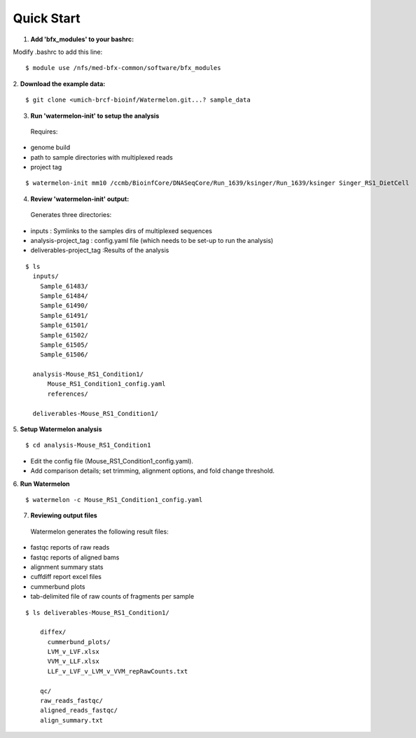 
-----------
Quick Start
-----------

1. **Add 'bfx_modules' to your bashrc:**

Modify .bashrc to add this line: 
::
  $ module use /nfs/med-bfx-common/software/bfx_modules
  
2. **Download the example data:**
::

  $ git clone <umich-brcf-bioinf/Watermelon.git...? sample_data

3. **Run 'watermelon-init' to setup the analysis**
  Requires: 
* genome build
* path to sample directories with multiplexed reads
* project tag
::

  $ watermelon-init mm10 /ccmb/BioinfCore/DNASeqCore/Run_1639/ksinger/Run_1639/ksinger Singer_RS1_DietCell

4. **Review 'watermelon-init' output:**
  Generates three directories: 
* inputs : Symlinks to the samples dirs of multiplexed sequences
* analysis-project_tag  : config.yaml file (which needs to be set-up to run the analysis)
* deliverables-project_tag :Results of the analysis
::

  $ ls
    inputs/
      Sample_61483/
      Sample_61484/
      Sample_61490/
      Sample_61491/
      Sample_61501/
      Sample_61502/
      Sample_61505/
      Sample_61506/
    
    analysis-Mouse_RS1_Condition1/
        Mouse_RS1_Condition1_config.yaml
        references/
        
    deliverables-Mouse_RS1_Condition1/

5. **Setup Watermelon analysis**
::

  $ cd analysis-Mouse_RS1_Condition1

* Edit the config file (Mouse_RS1_Condition1_config.yaml). 
* Add comparison details; set trimming, alignment options, and fold change threshold.

6. **Run Watermelon**
::
  $ watermelon -c Mouse_RS1_Condition1_config.yaml

7. **Reviewing output files**
  Watermelon generates the following result files:
  
* fastqc reports of raw reads
* fastqc reports of aligned bams 
* alignment summary stats

* cuffdiff report excel files
* cummerbund plots
* tab-delimited file of raw counts of fragments per sample


::

  $ ls deliverables-Mouse_RS1_Condition1/
  
      diffex/
        cummerbund_plots/
        LVM_v_LVF.xlsx  
        VVM_v_LLF.xlsx
        LLF_v_LVF_v_LVM_v_VVM_repRawCounts.txt
        
      qc/
      raw_reads_fastqc/
      aligned_reads_fastqc/
      align_summary.txt

